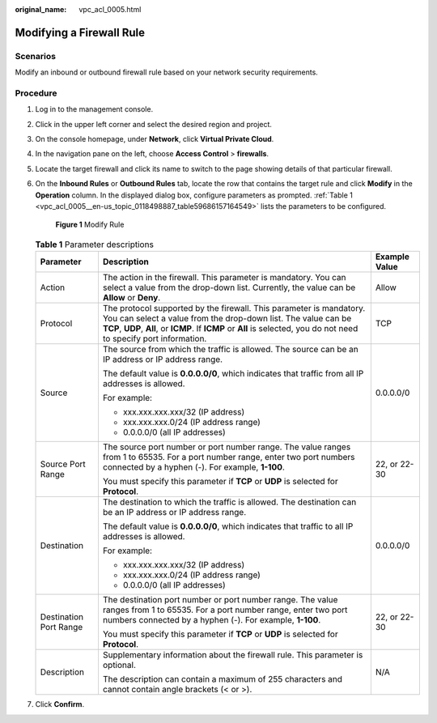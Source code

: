 :original_name: vpc_acl_0005.html

.. _vpc_acl_0005:

Modifying a Firewall Rule
=========================

Scenarios
---------

Modify an inbound or outbound firewall rule based on your network security requirements.

Procedure
---------

#. Log in to the management console.

2. Click |image1| in the upper left corner and select the desired region and project.

3. On the console homepage, under **Network**, click **Virtual Private Cloud**.

4. In the navigation pane on the left, choose **Access Control** > **firewalls**.

5. Locate the target firewall and click its name to switch to the page showing details of that particular firewall.

6. On the **Inbound Rules** or **Outbound Rules** tab, locate the row that contains the target rule and click **Modify** in the **Operation** column. In the displayed dialog box, configure parameters as prompted. :ref:`Table 1 <vpc_acl_0005__en-us_topic_0118498887_table59686157164549>` lists the parameters to be configured.


   .. figure:: /_static/images/en-us_image_0285048674.png
      :alt: **Figure 1** Modify Rule


      **Figure 1** Modify Rule

   .. _vpc_acl_0005__en-us_topic_0118498887_table59686157164549:

   .. table:: **Table 1** Parameter descriptions

      +------------------------+----------------------------------------------------------------------------------------------------------------------------------------------------------------------------------------------------------------------------------------------------------------+-----------------------+
      | Parameter              | Description                                                                                                                                                                                                                                                    | Example Value         |
      +========================+================================================================================================================================================================================================================================================================+=======================+
      | Action                 | The action in the firewall. This parameter is mandatory. You can select a value from the drop-down list. Currently, the value can be **Allow** or **Deny**.                                                                                                    | Allow                 |
      +------------------------+----------------------------------------------------------------------------------------------------------------------------------------------------------------------------------------------------------------------------------------------------------------+-----------------------+
      | Protocol               | The protocol supported by the firewall. This parameter is mandatory. You can select a value from the drop-down list. The value can be **TCP**, **UDP**, **All**, or **ICMP**. If **ICMP** or **All** is selected, you do not need to specify port information. | TCP                   |
      +------------------------+----------------------------------------------------------------------------------------------------------------------------------------------------------------------------------------------------------------------------------------------------------------+-----------------------+
      | Source                 | The source from which the traffic is allowed. The source can be an IP address or IP address range.                                                                                                                                                             | 0.0.0.0/0             |
      |                        |                                                                                                                                                                                                                                                                |                       |
      |                        | The default value is **0.0.0.0/0**, which indicates that traffic from all IP addresses is allowed.                                                                                                                                                             |                       |
      |                        |                                                                                                                                                                                                                                                                |                       |
      |                        | For example:                                                                                                                                                                                                                                                   |                       |
      |                        |                                                                                                                                                                                                                                                                |                       |
      |                        | -  xxx.xxx.xxx.xxx/32 (IP address)                                                                                                                                                                                                                             |                       |
      |                        | -  xxx.xxx.xxx.0/24 (IP address range)                                                                                                                                                                                                                         |                       |
      |                        | -  0.0.0.0/0 (all IP addresses)                                                                                                                                                                                                                                |                       |
      +------------------------+----------------------------------------------------------------------------------------------------------------------------------------------------------------------------------------------------------------------------------------------------------------+-----------------------+
      | Source Port Range      | The source port number or port number range. The value ranges from 1 to 65535. For a port number range, enter two port numbers connected by a hyphen (-). For example, **1-100**.                                                                              | 22, or 22-30          |
      |                        |                                                                                                                                                                                                                                                                |                       |
      |                        | You must specify this parameter if **TCP** or **UDP** is selected for **Protocol**.                                                                                                                                                                            |                       |
      +------------------------+----------------------------------------------------------------------------------------------------------------------------------------------------------------------------------------------------------------------------------------------------------------+-----------------------+
      | Destination            | The destination to which the traffic is allowed. The destination can be an IP address or IP address range.                                                                                                                                                     | 0.0.0.0/0             |
      |                        |                                                                                                                                                                                                                                                                |                       |
      |                        | The default value is **0.0.0.0/0**, which indicates that traffic to all IP addresses is allowed.                                                                                                                                                               |                       |
      |                        |                                                                                                                                                                                                                                                                |                       |
      |                        | For example:                                                                                                                                                                                                                                                   |                       |
      |                        |                                                                                                                                                                                                                                                                |                       |
      |                        | -  xxx.xxx.xxx.xxx/32 (IP address)                                                                                                                                                                                                                             |                       |
      |                        | -  xxx.xxx.xxx.0/24 (IP address range)                                                                                                                                                                                                                         |                       |
      |                        | -  0.0.0.0/0 (all IP addresses)                                                                                                                                                                                                                                |                       |
      +------------------------+----------------------------------------------------------------------------------------------------------------------------------------------------------------------------------------------------------------------------------------------------------------+-----------------------+
      | Destination Port Range | The destination port number or port number range. The value ranges from 1 to 65535. For a port number range, enter two port numbers connected by a hyphen (-). For example, **1-100**.                                                                         | 22, or 22-30          |
      |                        |                                                                                                                                                                                                                                                                |                       |
      |                        | You must specify this parameter if **TCP** or **UDP** is selected for **Protocol**.                                                                                                                                                                            |                       |
      +------------------------+----------------------------------------------------------------------------------------------------------------------------------------------------------------------------------------------------------------------------------------------------------------+-----------------------+
      | Description            | Supplementary information about the firewall rule. This parameter is optional.                                                                                                                                                                                 | N/A                   |
      |                        |                                                                                                                                                                                                                                                                |                       |
      |                        | The description can contain a maximum of 255 characters and cannot contain angle brackets (< or >).                                                                                                                                                            |                       |
      +------------------------+----------------------------------------------------------------------------------------------------------------------------------------------------------------------------------------------------------------------------------------------------------------+-----------------------+

7. Click **Confirm**.

.. |image1| image:: /_static/images/en-us_image_0141273034.png
